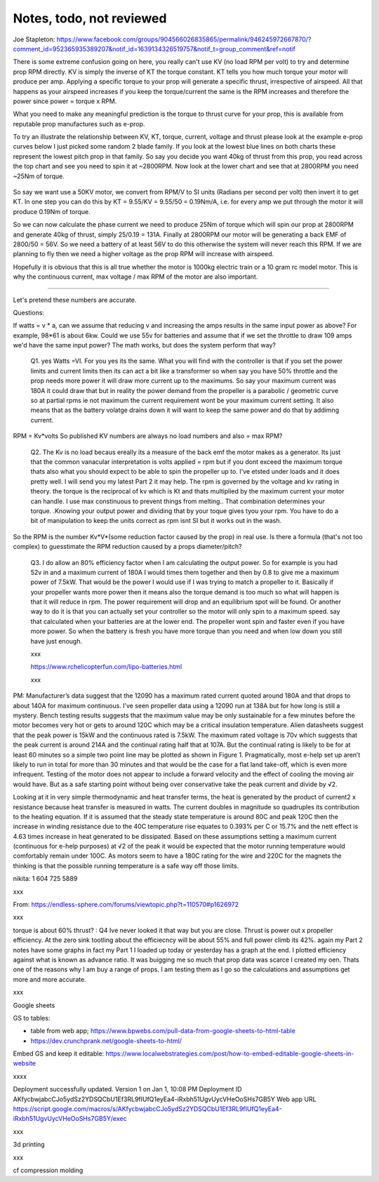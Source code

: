 
Notes, todo, not reviewed
=================================


Joe Stapleton: https://www.facebook.com/groups/904566026835865/permalink/946245972667870/?comment_id=952365935389207&notif_id=1639134326519757&notif_t=group_comment&ref=notif

There is some extreme confusion going on here, you really can't use KV (no load RPM per volt) to try and determine prop RPM directly. KV is simply the inverse of KT the torque constant. KT tells you how much torque your motor will produce per amp. Applying a specific torque to your prop will generate a specific thrust, irrespective of airspeed. All that happens as your airspeed increases if you keep the torque/current the same is the RPM increases and therefore the power since power = torque x RPM.

What you need to make any meaningful prediction is the torque to thrust curve for your prop, this is available from reputable prop manufactures such as e-prop.

To try an illustrate the relationship between KV, KT, torque, current, voltage and thrust please look at the example e-prop curves below I just picked some random 2 blade family. If you look at the lowest blue lines on both charts these represent the lowest pitch prop in that family. So say you decide you want 40kg of thrust from this prop, you read across the top chart and see you need to spin it at ~2800RPM. Now look at the lower chart and see that at 2800RPM you need ~25Nm of torque.

.. figure:: images/kvvskt.png

So say we want use a 50KV motor, we convert from RPM/V to SI units (Radians per second per volt) then invert it to get KT. In one step you can do this by KT = 9.55/KV = 9.55/50 = 0.19Nm/A, i.e. for every amp we put through the motor it will produce 0.19Nm of torque.

So we can now calculate the phase current we need to produce 25Nm of torque which will spin our prop at 2800RPM and generate 40kg of thrust, simply 25/0.19 = 131A. Finally at 2800RPM our motor will be generating a back EMF of 2800/50 = 56V. So we need a battery of at least 56V to do this otherwise the system will never reach this RPM. If we are planning to fly then we need a higher voltage as the prop RPM will increase with airspeed.

Hopefully it is obvious that this is all true whether the motor is 1000kg electric train or a 10 gram rc model motor. This is why the continuous current, max voltage / max RPM of the motor are also important.

-----------------------

Let's pretend these numbers are accurate.

Questions:

If watts = v * a, can we assume that reducing v and increasing the amps results in the same input power as above? For example, 98*61 is about 6kw. Could we use 55v for batteries and assume that if we set the throttle to draw 109 amps we'd have the same input power? The math works, but does the system perform that way? 

    Q1. yes Watts =VI. For you yes its the same. What you will find with the controller is that if you set the power limits and current limits then its can act a bit like a transformer so when say you have 50% throttle and the prop needs more power it will draw more current up to the maximums. So say your maximum current was 180A it could draw that but in reality the power demand from the propeller is a parabolic / geometric curve so at partial rpms ie not maximum the current requirement wont be your maximum current setting. It also means that as the battery volatge drains down it will want to keep the same power and do that by addimng current.

RPM = Kv*volts So published KV numbers are always no load numbers and also = max RPM? 

    Q2. The Kv is no load becaus ereally its a measure of the back emf the motor makes as a generator. Its just that the common vanacular interpretation is volts applied = rpm but if you dont exceed the maximum torque thats also what you should expect to be able to spin the propeller up to. I've etsted under loads and it does pretty well. I will send you my latest Part 2 it may help. The rpm is governed by the voltage and kv rating in theory. the torque is the reciprocal of kv which is Kt and thats multiplied by the maximum current your motor can handle. I use max constinuous to prevent things from melting.. That combination determines your torque. .Knowing your output power and dividing that by your toque gives tyou your rpm. You have to do a bit of manipulation to keep the units correct as rpm isnt SI but it works out in the wash.


So the RPM is the number Kv*V*(some reduction factor caused by the prop) in real use. Is there a formula (that's not too complex) to guesstimate the RPM reduction caused by a props diameter/pitch?

    Q3. I do allow an 80% efficiency factor when I am calculating the output power. So for example is you had 52v in and a maximum current of 180A I would times them together and then by 0.8 to give me a maximum power of 7.5kW. That would be the power I would use if I was trying to match a propeller to it. Basically if your propeller wants more power then it means also the torque demand is too much so what will happen is that it will reduce in rpm. The power requirement will drop and an equilibrium spot will be found. Or another way to do it is that you can actually set your controller so the motor will only spin to a maximum speed. say that calculated when your batteries are at the lower end. The propeller wont spin and faster even if you have more power. So when the battery is fresh you have more torque than you need and when low down you still have just enough.

    xxx

    https://www.rchelicopterfun.com/lipo-batteries.html

    xxx

PM: Manufacturer’s data suggest that the 12090 has a maximum rated current quoted around 180A and that drops to about 140A for maximum continuous. I’ve seen propeller data using a 12090 run at 138A but for how long is still a mystery. Bench testing results suggests that the maximum value may be only sustainable for a few minutes before the motor becomes very hot or gets to around 120C which may be a critical insulation temperature. Alien datasheets suggest that the peak power is 15kW and the continuous rated is 7.5kW. The maximum rated voltage is 70v which suggests that the peak current is around 214A and the continual rating half that at 107A. But the continual rating is likely to be for at least 60 minutes so a simple two point line may be plotted as shown in Figure 1. Pragmatically, most e-help set up aren’t likely to run in total for more than 30 minutes and that would be the case for a flat land take-off, which is even more infrequent. Testing of the motor does not appear to include a forward velocity and the effect of cooling the moving air would have. But as a safe starting point without being over conservative take the peak current and divide by √2.

Looking at it in very simple thermodynamic and heat transfer terms, the heat is generated by the product of current2 x resistance because heat transfer is measured in watts. The current doubles in magnitude so quadruples its contribution to the heating equation. If it is assumed that the steady state temperature is around 80C and peak 120C then the increase in winding resistance due to the 40C temperature rise equates to 0.393% per C or 15.7% and the nett effect is 4.63 times increase in heat generated to be dissipated. Based on these assumptions setting a maximum current (continuous for e-help purposes) at √2 of the peak it would be expected that the motor running temperature would comfortably remain under 100C. As motors seem to have a 180C rating for the wire and 220C for the magnets the thinking is that the possible running temperature is a safe way off those limits. 

nikita: 1 604 725 5889

xxx

From: https://endless-sphere.com/forums/viewtopic.php?t=110570#p1626972

xxx

torque is about 60% thrust? : Q4  Ive never looked it that way but you are close. Thrust is power out x propeller efficiency. At the zero sink tootling about the efficiecncy will be about 55% and full power climb its 42%. again my Part 2 notes have some graphs in fact my Part 1 I loaded up today or yesterday has a graph at the end. I plotted efficiency against what is known as advance ratio. It was buigging me so much that prop data was scarce I created my oen. Thats one of the reasons why I am buy a range of props. I am testing them as I go so the calculations and assumptions get more and more accurate.

xxx

Google sheets 

GS to tables: 

* table from web app; https://www.bpwebs.com/pull-data-from-google-sheets-to-html-table
* https://dev.crunchprank.net/google-sheets-to-html/

Embed GS and keep it editable: https://www.localwebstrategies.com/post/how-to-embed-editable-google-sheets-in-website


xxxx

Deployment successfully updated.
Version 1 on Jan 1, 10:08 PM
Deployment ID
AKfycbwjabcCJo5ydSz2YDSQCbU1Ef3RL9fIUfQ1eyEa4-iRxbh51UgvUycVHeOoSHs7GB5Y
Web app
URL
https://script.google.com/macros/s/AKfycbwjabcCJo5ydSz2YDSQCbU1Ef3RL9fIUfQ1eyEa4-iRxbh51UgvUycVHeOoSHs7GB5Y/exec


xxx

3d printing 

xxx

cf compression molding

